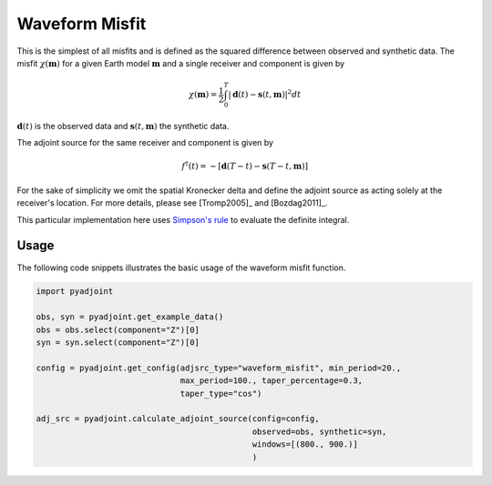 Waveform Misfit
===============

This is the simplest of all misfits and is defined as the squared difference
between observed and synthetic data. The misfit :math:`\chi(\mathbf{m})` for a
given Earth model :math:`\mathbf{m}` and a single receiver and component is
given by

.. math::

    \chi (\mathbf{m}) = \frac{1}{2} \int_0^T \left| \mathbf{d}(t) -
    \mathbf{s}(t, \mathbf{m}) \right| ^ 2 dt

:math:`\mathbf{d}(t)` is the observed data and
:math:`\mathbf{s}(t, \mathbf{m})` the synthetic data.

The adjoint source for the same receiver and component is given by

.. math::

    f^{\dagger}(t) = - \left[ \mathbf{d}(T - t) -
    \mathbf{s}(T - t, \mathbf{m}) \right]

For the sake of simplicity we omit the spatial Kronecker delta and define
the adjoint source as acting solely at the receiver's location. For more
details, please see [Tromp2005]_ and [Bozdag2011]_.

This particular implementation here uses
`Simpson's rule <http://en.wikipedia.org/wiki/Simpson's_rule>`_
to evaluate the definite integral.

Usage
`````

The following code snippets illustrates the basic usage of the waveform
misfit function.

.. code:: python

    import pyadjoint

    obs, syn = pyadjoint.get_example_data()
    obs = obs.select(component="Z")[0]
    syn = syn.select(component="Z")[0]

    config = pyadjoint.get_config(adjsrc_type="waveform_misfit", min_period=20.,
                                  max_period=100., taper_percentage=0.3,
                                  taper_type="cos")

    adj_src = pyadjoint.calculate_adjoint_source(config=config,
                                                 observed=obs, synthetic=syn,
                                                 windows=[(800., 900.)]
                                                 )

